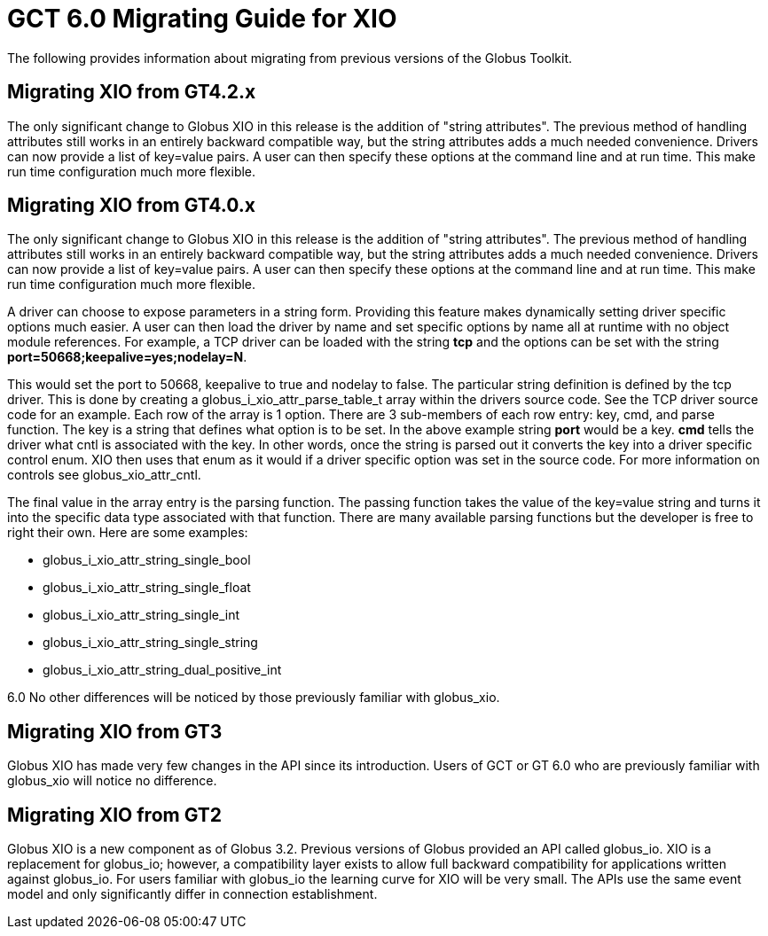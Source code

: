 [[xioMig,Migrating Guide]]
:doctype: article
= GCT 6.0 Migrating Guide for XIO =

  
--
The following provides information about migrating from previous
versions of the Globus Toolkit.

 
--

[[xio-migrating-GT4.2]]
== Migrating XIO from GT4.2.x ==

The only significant change to Globus XIO in this release is the
addition of "string attributes". The previous method of handling
attributes still works in an entirely backward compatible way, but the
string attributes adds a much needed convenience. Drivers can now
provide a list of key=value pairs. A user can then specify these options
at the command line and at run time. This make run time configuration
much more flexible. 

 
[[xio-migrating-GT4]]
== Migrating XIO from GT4.0.x ==

The only significant change to Globus XIO in this release is the
addition of "string attributes". The previous method of handling
attributes still works in an entirely backward compatible way, but the
string attributes adds a much needed convenience. Drivers can now
provide a list of key=value pairs. A user can then specify these options
at the command line and at run time. This make run time configuration
much more flexible. 

A driver can choose to expose parameters in a string form. Providing
this feature makes dynamically setting driver specific options much
easier. A user can then load the driver by name and set specific options
by name all at runtime with no object module references. For example, a
TCP driver can be loaded with the string ** tcp** and the options can be
set with the string ** port=50668;keepalive=yes;nodelay=N**. 

This would set the port to 50668, keepalive to true and nodelay to
false. The particular string definition is defined by the tcp driver.
This is done by creating a globus_i_xio_attr_parse_table_t array within
the drivers source code. See the TCP driver source code for an example.
Each row of the array is 1 option. There are 3 sub-members of each row
entry: key, cmd, and parse function. The key is a string that defines
what option is to be set. In the above example string **port** would be
a key. **cmd** tells the driver what cntl is associated with the key. In
other words, once the string is parsed out it converts the key into a
driver specific control enum. XIO then uses that enum as it would if a
driver specific option was set in the source code. For more information
on controls see globus_xio_attr_cntl. 

The final value in the array entry is the parsing function. The passing
function takes the value of the key=value string and turns it into the
specific data type associated with that function. There are many
available parsing functions but the developer is free to right their
own. Here are some examples: 

* globus_i_xio_attr_string_single_bool




* globus_i_xio_attr_string_single_float




* globus_i_xio_attr_string_single_int




* globus_i_xio_attr_string_single_string




* globus_i_xio_attr_string_dual_positive_int



6.0 No other differences will be noticed by those previously familiar
with globus_xio. 

 
[[xio-migrating-GT3]]
== Migrating XIO from GT3 ==

Globus XIO has made very few changes in the API since its introduction.
Users of GCT or GT 6.0 who are previously familiar with globus_xio will notice
no difference. 

 
[[xio-migrating-GT2]]
== Migrating XIO from GT2 ==

Globus XIO is a new component as of Globus 3.2. Previous versions of
Globus provided an API called ++globus_io++. XIO is a replacement for
++globus_io++; however, a compatibility layer exists to allow full
backward compatibility for applications written against globus_io. For
users familiar with globus_io the learning curve for XIO will be very
small. The APIs use the same event model and only significantly differ
in connection establishment. 

 
